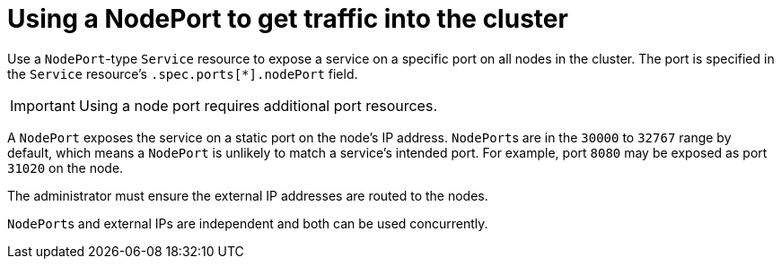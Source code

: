 // Module included in the following assemblies:
//
// * networking/configuring_ingress_cluster_traffic/configuring-ingress-cluster-traffic-nodeport.adoc

[id="nw-using-nodeport_{context}"]
= Using a NodePort to get traffic into the cluster

[role="_abstract"]
Use a `NodePort`-type `Service` resource to expose a service on a specific port
on all nodes in the cluster. The port is specified in the `Service` resource's
`.spec.ports[*].nodePort` field.

[IMPORTANT]
====
Using a node port requires additional port resources.
====

A `NodePort` exposes the service on a static port on the node's IP address.
``NodePort``s are in the `30000` to `32767` range by default, which means a
`NodePort` is unlikely to match a service's intended port. For example, port
`8080` may be exposed as port `31020` on the node.

The administrator must ensure the external IP addresses are routed to the nodes.

``NodePort``s and external IPs are independent and both can be used
concurrently.
